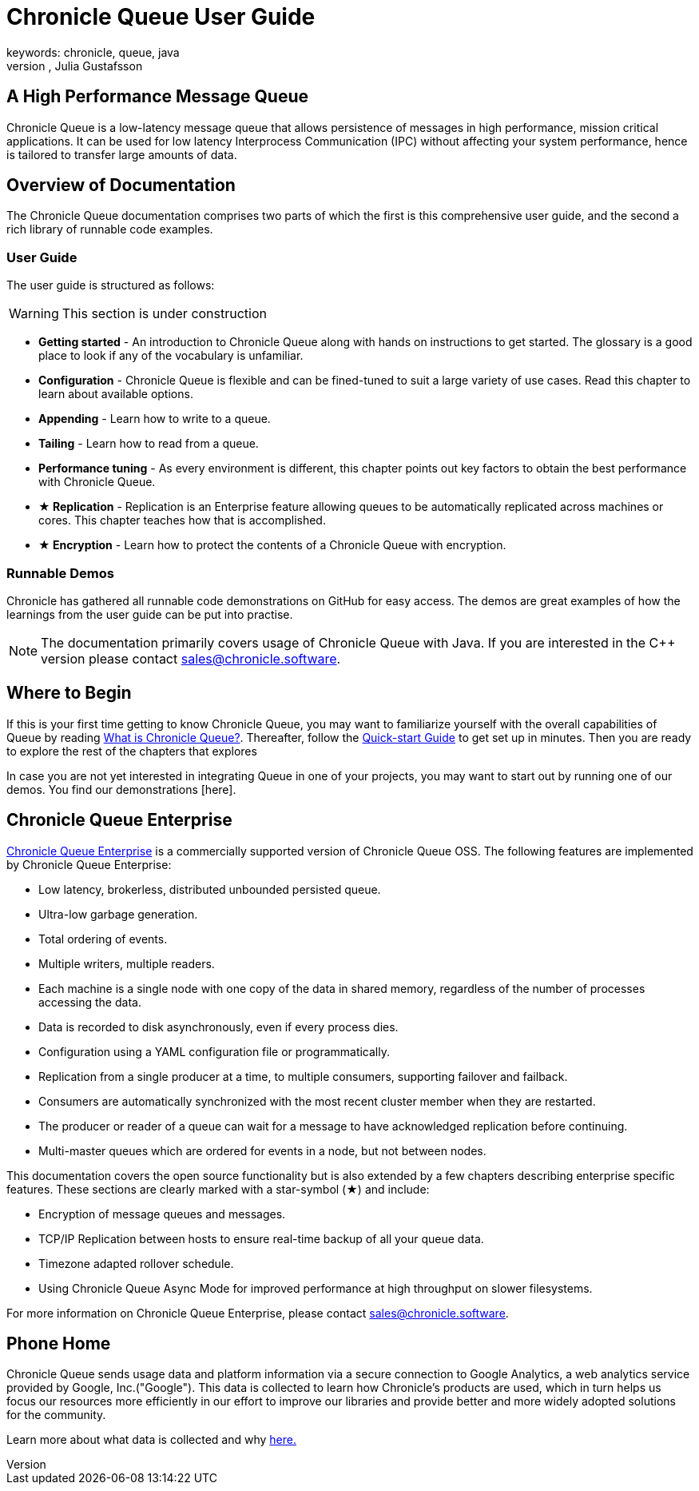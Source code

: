= Chronicle Queue User Guide
keywords: chronicle, queue, java
author: Per Minborg, Julia Gustafsson
:reftext: Introduction
:navtitle: Introduction
:source-highlighter: highlight.js

== A High Performance Message Queue
Chronicle Queue is a low-latency message queue that allows persistence of messages in high performance, mission critical applications. It can be used for low latency Interprocess Communication (IPC) without affecting your system performance, hence is tailored to transfer large amounts of data.

== Overview of Documentation
The Chronicle Queue documentation comprises two parts of which the first is this comprehensive user guide, and the second a rich library of runnable code examples.

=== User Guide
The user guide is structured as follows:

WARNING: This section is under construction

* **Getting started** - An introduction to Chronicle Queue along with hands on instructions to get started. The glossary is a good place to look if any of the vocabulary is unfamiliar.
* **Configuration** - Chronicle Queue is flexible and can be fined-tuned to suit a large variety of use cases. Read this chapter to learn about available options.
* **Appending** - Learn how to write to a queue.
* **Tailing** - Learn how to read from a queue.
* **Performance tuning** - As every environment is different, this chapter points out key factors to obtain the best performance with Chronicle Queue.
* **★ Replication** - Replication is an Enterprise feature allowing queues to be automatically replicated across machines or cores. This chapter teaches how that is accomplished.
* **★ Encryption** - Learn how to protect the contents of a Chronicle Queue with encryption.

=== Runnable Demos
Chronicle has gathered all runnable code demonstrations on GitHub for easy access. The demos are great examples of how the learnings from the user guide can be put into practise.

NOTE: The documentation primarily covers usage of Chronicle Queue with Java. If you are interested in the C++ version please contact link:mailto:sales@chronicle.software[sales@chronicle.software].

== Where to Begin
If this is your first time getting to know Chronicle Queue, you may want to familiarize yourself with the overall capabilities of Queue by reading xref:introduction:what-is-chronicle-queue.adoc[What is Chronicle Queue?]. Thereafter, follow the xref:getting-started:quick-start.adoc[Quick-start Guide] to get set up in minutes. Then you are ready to explore the rest of the chapters that explores

In case you are not yet interested in integrating Queue in one of your projects, you may want to start out by running one of our demos. You find our demonstrations [here].

== Chronicle Queue Enterprise
link:https://github.com/ChronicleEnterprise/Chronicle-Queue-Enterprise[Chronicle Queue Enterprise] is a commercially supported version of Chronicle Queue OSS.
The following features are implemented by Chronicle Queue Enterprise:

* Low latency, brokerless, distributed unbounded persisted queue.
* Ultra-low garbage generation.
* Total ordering of events.
* Multiple writers, multiple readers.
* Each machine is a single node with one copy of the data in shared memory, regardless of the number of processes accessing the data.
* Data is recorded to disk asynchronously, even if every process dies.
* Configuration using a YAML configuration file or programmatically.
* Replication from a single producer at a time, to multiple consumers, supporting failover and failback.
* Consumers are automatically synchronized with the most recent cluster member when they are restarted.
* The producer or reader of a queue can wait for a message to have acknowledged replication before continuing.
* Multi-master queues which are ordered for events in a node, but not between nodes.

This documentation covers the open source functionality but is also extended by a few chapters describing enterprise specific features. These sections are clearly marked with a star-symbol (★) and include:

* Encryption of message queues and messages.

* TCP/IP Replication between hosts to ensure real-time backup of all your queue data.

* Timezone adapted rollover schedule.

* Using Chronicle Queue Async Mode for improved performance at high throughput on slower filesystems.

For more information on Chronicle Queue Enterprise, please contact link:mailto:sales@chronicle.software[sales@chronicle.software].

== Phone Home
Chronicle Queue sends usage data and platform information via a secure connection to Google Analytics, a web analytics service provided by Google, Inc.("Google"). This data is collected to learn how Chronicle's products are used, which in turn helps us focus our resources more efficiently in our effort to improve our libraries and provide better and more widely adopted solutions for the community.

Learn more about what data is collected and why link:https://github.com/OpenHFT/Chronicle-Queue/blob/ea/DISCLAIMER.adoc[here.]
